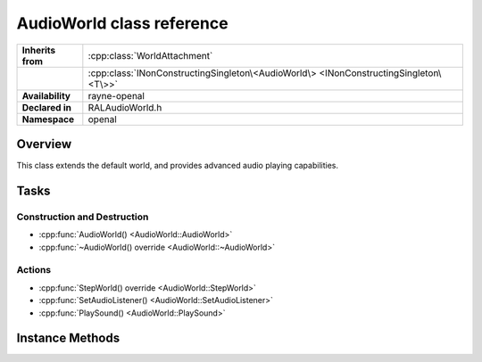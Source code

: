 .. _ralaudio_listener.rst

**************************
AudioWorld class reference
**************************

.. namespace:: RN
.. namespace:: openal
.. class:: AudioWorld

+-------------------+---------------------------------------------------------------------------------------+
| **Inherits from** | :cpp:class:`WorldAttachment`                                                          |
+-------------------+---------------------------------------------------------------------------------------+
|                   | :cpp:class:`INonConstructingSingleton\<AudioWorld\> <INonConstructingSingleton\<T\>>` |
+-------------------+---------------------------------------------------------------------------------------+
| **Availability**  | rayne-openal                                                                          |
+-------------------+---------------------------------------------------------------------------------------+
| **Declared in**   | RALAudioWorld.h                                                                       |
+-------------------+---------------------------------------------------------------------------------------+
| **Namespace**     | openal                                                                                |
+-------------------+---------------------------------------------------------------------------------------+

Overview
========

This class extends the default world, and provides advanced audio playing capabilities.

Tasks
=====

Construction and Destruction
----------------------------

* :cpp:func:`AudioWorld() <AudioWorld::AudioWorld>`
* :cpp:func:`~AudioWorld() override <AudioWorld::~AudioWorld>`

Actions
-------

* :cpp:func:`StepWorld() override <AudioWorld::StepWorld>`
* :cpp:func:`SetAudioListener() <AudioWorld::SetAudioListener>`
* :cpp:func:`PlaySound() <AudioWorld::PlaySound>`

Instance Methods
================

.. class:: AudioWorld

	.. function:: AudioWorld()
	
		Default constructor.

	.. function:: ~AudioWorld() override
			
		Default destructor.

	.. function:: void StepWorld(float delta) override
	
		Update the audio world for the time passed.

	.. function:: void SetAudioListener(AudioListener *attachment)
			
		Set the active listener that plays the sounds it receives.

	.. function:: AudioSource *PlaySound(AudioResource *resource)

		Play a sound.
